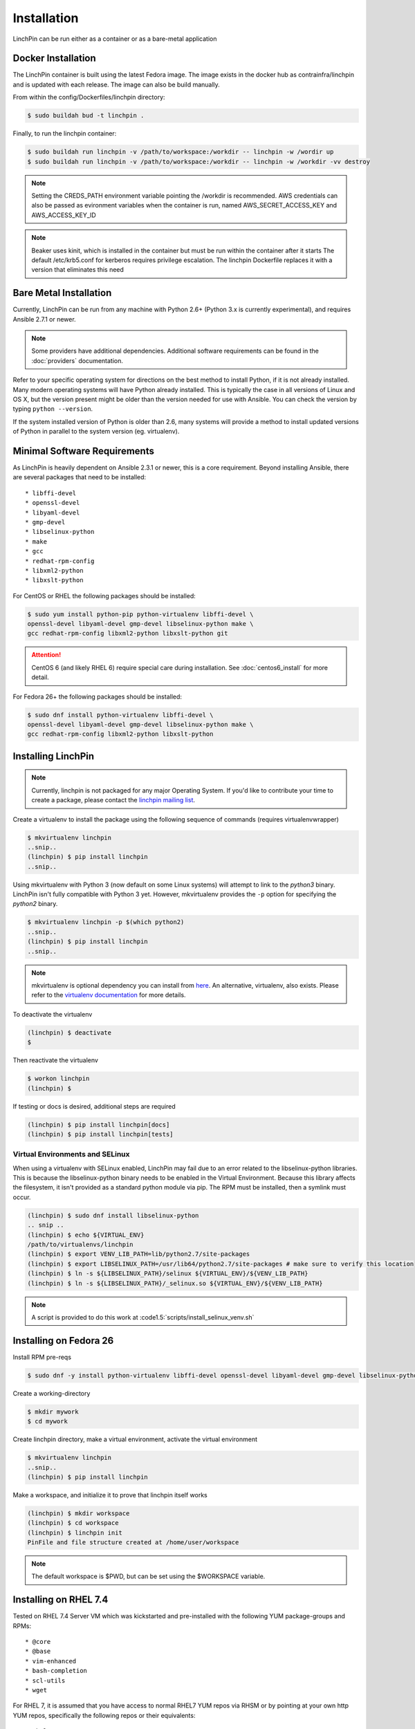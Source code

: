 .. _installation:

Installation
============

LinchPin can be run either as a container or as a bare-metal application

.. _docker_installation:

Docker Installation
-------------------

The LinchPin container is built using the latest Fedora image.  The image exists in the docker hub as contrainfra/linchpin and is updated with each release.  The image can also be build manually.

From within the config/Dockerfiles/linchpin directory:

.. code::

   $ sudo buildah bud -t linchpin .

Finally, to run the linchpin container:

.. code::

   $ sudo buildah run linchpin -v /path/to/workspace:/workdir -- linchpin -w /wordir up
   $ sudo buildah run linchpin -v /path/to/workspace:/workdir -- linchpin -w /workdir -vv destroy

.. note::
   Setting the CREDS_PATH environment variable pointing the /workdir is recommended.
   AWS credentials can also be passed as evironment variables when the container is run, named  AWS_SECRET_ACCESS_KEY and AWS_ACCESS_KEY_ID

.. note::
   Beaker uses kinit, which is installed in the container but must be run within the container after it starts
   The default /etc/krb5.conf for kerberos requires privilege escalation.  The linchpin Dockerfile replaces it with a version that eliminates this need


.. bare_metal_installation

Bare Metal Installation
-----------------------
Currently, LinchPin can be run from any machine with Python 2.6+ (Python 3.x is currently experimental), and requires Ansible 2.7.1 or newer.

.. note:: Some providers have additional dependencies. Additional software requirements can be found in the :doc:`providers` documentation.

Refer to your specific operating system for directions on the best method to install Python, if it is not already installed. Many modern operating systems will have Python already installed. This is typically the case in all versions of Linux and OS X, but the version present might be older than the version needed for use with Ansible. You can check the version by typing ``python --version``.

If the system installed version of Python is older than 2.6, many systems will provide a method to install updated versions of Python in parallel to the system version (eg. virtualenv).

.. _minimal_reqs:

Minimal Software Requirements
-----------------------------

As LinchPin is heavily dependent on Ansible 2.3.1 or newer, this is a core requirement. Beyond installing Ansible, there are several packages that need to be installed::

* libffi-devel
* openssl-devel
* libyaml-devel
* gmp-devel
* libselinux-python
* make
* gcc
* redhat-rpm-config
* libxml2-python
* libxslt-python

For CentOS or RHEL the following packages should be installed:

.. code-block:: bash

    $ sudo yum install python-pip python-virtualenv libffi-devel \
    openssl-devel libyaml-devel gmp-devel libselinux-python make \
    gcc redhat-rpm-config libxml2-python libxslt-python git

.. attention:: CentOS 6 (and likely RHEL 6) require special care during installation. See :doc:`centos6_install` for more detail.

For Fedora 26+ the following packages should be installed:

.. code-block:: bash

    $ sudo dnf install python-virtualenv libffi-devel \
    openssl-devel libyaml-devel gmp-devel libselinux-python make \
    gcc redhat-rpm-config libxml2-python libxslt-python

.. _installing_linchpin:

Installing LinchPin
-------------------

.. note:: Currently, linchpin is not packaged for any major Operating System. If you'd like to contribute your time to create a package, please contact the `linchpin mailing list <mailto:linchpin@redhat.com>`_.

Create a virtualenv to install the package using the following sequence of commands (requires virtualenvwrapper)

.. code-block:: bash

    $ mkvirtualenv linchpin
    ..snip..
    (linchpin) $ pip install linchpin
    ..snip..

Using mkvirtualenv with Python 3 (now default on some Linux systems) will attempt to link to the `python3` binary. LinchPin isn't fully compatible with Python 3 yet. However, mkvirtualenv provides the ``-p`` option for specifying the `python2` binary.

.. code-block:: bash

    $ mkvirtualenv linchpin -p $(which python2)
    ..snip..
    (linchpin) $ pip install linchpin
    ..snip..

.. note:: mkvirtualenv is optional dependency you can install from `here <http://virtualenvwrapper.readthedocs.io/en/latest/install.html>`_. An alternative, virtualenv, also exists. Please refer to the `virtualenv documentation <https://virtualenv.pypa.io/en/stable/>`_ for more details.


To deactivate the virtualenv

.. code-block:: bash

    (linchpin) $ deactivate
    $

Then reactivate the virtualenv

.. code-block:: bash

    $ workon linchpin
    (linchpin) $

If testing or docs is desired, additional steps are required

.. code-block:: bash

    (linchpin) $ pip install linchpin[docs]
    (linchpin) $ pip install linchpin[tests]

Virtual Environments and SELinux
````````````````````````````````

When using a virtualenv with SELinux enabled, LinchPin may fail due to an error related to the libselinux-python libraries. This is because the libselinux-python binary needs to be enabled in the Virtual Environment. Because this library affects the filesystem, it isn't provided as a standard python module via pip. The RPM must be installed, then a symlink must occur.

.. code-block:: bash

    (linchpin) $ sudo dnf install libselinux-python
    .. snip ..
    (linchpin) $ echo ${VIRTUAL_ENV}
    /path/to/virtualenvs/linchpin
    (linchpin) $ export VENV_LIB_PATH=lib/python2.7/site-packages
    (linchpin) $ export LIBSELINUX_PATH=/usr/lib64/python2.7/site-packages # make sure to verify this location
    (linchpin) $ ln -s ${LIBSELINUX_PATH}/selinux ${VIRTUAL_ENV}/${VENV_LIB_PATH}
    (linchpin) $ ln -s ${LIBSELINUX_PATH}/_selinux.so ${VIRTUAL_ENV}/${VENV_LIB_PATH}

.. note:: A script is provided to do this work at :code1.5:`scripts/install_selinux_venv.sh`

Installing on Fedora 26
-----------------------

Install RPM pre-reqs

.. code-block:: bash

    $ sudo dnf -y install python-virtualenv libffi-devel openssl-devel libyaml-devel gmp-devel libselinux-python make gcc redhat-rpm-config libxml2-python


Create a working-directory

.. code-block:: bash

    $ mkdir mywork
    $ cd mywork

Create linchpin directory, make a virtual environment, activate the virtual environment

.. code-block:: bash

    $ mkvirtualenv linchpin
    ..snip..
    (linchpin) $ pip install linchpin

Make a workspace, and initialize it to prove that linchpin itself works

.. code-block:: bash

    (linchpin) $ mkdir workspace
    (linchpin) $ cd workspace
    (linchpin) $ linchpin init
    PinFile and file structure created at /home/user/workspace

.. note:: The default workspace is $PWD, but can be set using the $WORKSPACE variable.

Installing on RHEL 7.4
----------------------

Tested on RHEL 7.4 Server VM which was kickstarted and pre-installed with the following YUM package-groups and RPMs::

* @core
* @base
* vim-enhanced
* bash-completion
* scl-utils
* wget

For RHEL 7, it is assumed that you have access to normal RHEL7 YUM repos via RHSM or by pointing at your own http YUM repos, specifically the following repos or their equivalents::

* rhel-7-server-rpms
* rhel-7-server-optional-rpms

Install pre-req RPMs via YUM:

.. code-block:: bash

    $ sudo yum install -y libffi-devel openssl-devel libyaml-devel gmp-devel libselinux-python make gcc redhat-rpm-config libxml2-devel libxslt-devel libxslt-python libxslt-python

To get a working python 2.7 pip and virtualenv either use EPEL

.. code-block:: bash

    $ sudo rpm -ivh https://dl.fedoraproject.org/pub/epel/epel-release-latest-7.noarch.rpm

Install python pip and virtualenv:

.. code-block:: bash

    $ sudo yum install -y python2-pip python-virtualenv

Create a working-directory

.. code-block:: bash

    $ mkdir mywork
    $ cd mywork

Create linchpin directory, make a virtual environment, activate the virtual environment

.. code-block:: bash

    $ mkvirtualenv linchpin
    ..snip..
    (linchpin) $ pip install linchpin

Inside the virtualenv, upgrade pip and setuptools because the EPEL versions are too old.

.. code-block:: bash

    (linchpin) $ pip install -U pip
    (linchpin) $ pip install -U setuptools

Install linchpin

.. code-block:: bash

    (linchpin) $ pip install linchpin

Make a workspace, and initialize it to prove that linchpin itself works

.. code-block:: bash

    (linchpin) $ mkdir workspace
    (linchpin) $ cd workspace
    (linchpin) $ linchpin init
    PinFile and file structure created at /home/user/workspace

Source Installation
-------------------

As an alternative, LinchPin can be installed via github. This may be done in order to fix a bug, or contribute to the project.

.. code-block:: bash

    $ git clone git://github.com/CentOS-PaaS-SIG/linchpin
    ..snip..
    $ cd linchpin
    $ mkvirtualenv linchpin
    ..snip..
    (linchpin) $ pip install file://$PWD/linchpin

linchpin setup : Automatic Dependency installation:
---------------------------------------------------
From version 1.6.5 linchpin includes linchpin setup commandline option to automate installations of linchpin dependencies.
linchpin setup uses built in ansible-playbooks to carryout the installations.

Install all the dependencies:

.. code-block:: bash

    $ linchpin setup

To install only a subset of dependencies, pass as arguments list:

.. code-block:: bash

    $ linchpin setup beaker docs

It also supports ask-sudo-pass parameter when installing dnf related dependencies:

.. code-block:: bash

   $ linchpin setup libvirt --ask-sudo-pass
